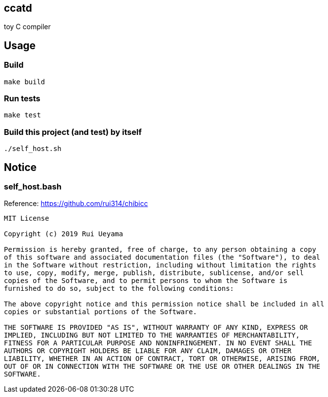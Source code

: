 ccatd
-----

toy C compiler

== Usage

=== Build

------
make build
------

=== Run tests

------
make test
------

=== Build this project (and test) by itself

------
./self_host.sh
------

== Notice

=== self_host.bash

Reference: https://github.com/rui314/chibicc

------
MIT License

Copyright (c) 2019 Rui Ueyama

Permission is hereby granted, free of charge, to any person obtaining a copy
of this software and associated documentation files (the "Software"), to deal
in the Software without restriction, including without limitation the rights
to use, copy, modify, merge, publish, distribute, sublicense, and/or sell
copies of the Software, and to permit persons to whom the Software is
furnished to do so, subject to the following conditions:

The above copyright notice and this permission notice shall be included in all
copies or substantial portions of the Software.

THE SOFTWARE IS PROVIDED "AS IS", WITHOUT WARRANTY OF ANY KIND, EXPRESS OR
IMPLIED, INCLUDING BUT NOT LIMITED TO THE WARRANTIES OF MERCHANTABILITY,
FITNESS FOR A PARTICULAR PURPOSE AND NONINFRINGEMENT. IN NO EVENT SHALL THE
AUTHORS OR COPYRIGHT HOLDERS BE LIABLE FOR ANY CLAIM, DAMAGES OR OTHER
LIABILITY, WHETHER IN AN ACTION OF CONTRACT, TORT OR OTHERWISE, ARISING FROM,
OUT OF OR IN CONNECTION WITH THE SOFTWARE OR THE USE OR OTHER DEALINGS IN THE
SOFTWARE.
------
